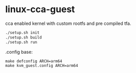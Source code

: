 * linux-cca-guest

cca enabled kernel with custom rootfs and pre compiled tfa.

#+begin_src sh
./setup.sh init
./setup.sh build
./setup.sh run
#+end_src

.config base:
#+begin_src
make defconfig ARCH=arm64
make kvm_guest.config ARCH=arm64
#+end_src
